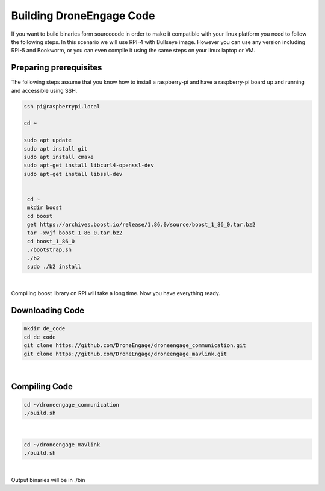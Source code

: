 .. _de-dev-building-code:

=========================
Building DroneEngage Code
=========================

If you want to build binaries form sourcecode in order to make it compatible with your linux platform you need to follow the following steps.
In this scenario we will use RPI-4 with Bullseye image. However you can use any version including RPI-5 and Bookworm, or you can even compile it using the same steps on your linux laptop or VM.



Preparing prerequisites 
-----------------------

The following steps assume that you know how to install a raspberry-pi and have a raspberry-pi board up and running and accessible using SSH.

.. code-block:: bash

   ssh pi@raspberrypi.local
   
   cd ~

   sudo apt update
   sudo apt install git
   sudo apt install cmake
   sudo apt-get install libcurl4-openssl-dev
   sudo apt-get install libssl-dev


    cd ~
    mkdir boost
    cd boost
    get https://archives.boost.io/release/1.86.0/source/boost_1_86_0.tar.bz2
    tar -xvjf boost_1_86_0.tar.bz2
    cd boost_1_86_0
    ./bootstrap.sh
    ./b2
    sudo ./b2 install

|

Compiling boost library on RPI will take a long time.
Now you have everything ready.


Downloading Code
----------------

.. code-block:: bash

   mkdir de_code
   cd de_code
   git clone https://github.com/DroneEngage/droneengage_communication.git
   git clone https://github.com/DroneEngage/droneengage_mavlink.git  

|


Compiling Code
----------------

.. code-block:: bash

    cd ~/droneengage_communication
    ./build.sh
|

.. code-block:: bash

    cd ~/droneengage_mavlink
    ./build.sh
|


Output binaries will be in ./bin




